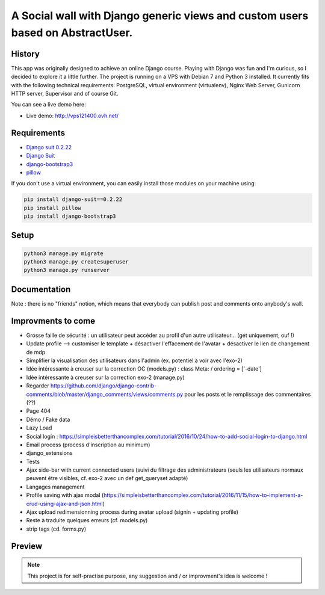 *******************************************************************************
A Social wall with Django generic views and custom users based on AbstractUser.
*******************************************************************************

History
=======

This app was originally designed to achieve an online Django course. Playing with Django was fun and I'm curious, so I decided to explore it a little further.
The project is running on a VPS with Debian 7 and Python 3 installed. It currently fits with the following technical requirements: PostgreSQL, virtual environment (virtualenv), Nginx Web Server, Gunicorn HTTP server, Supervisor and of course Git.

You can see a live demo here:

* Live demo: http://vps121400.ovh.net/

Requirements
============

* `Django suit 0.2.22 <https://github.com/darklow/django-suit>`_
* `Django Suit <https://github.com/darklow/django-suit>`_
* `django-bootstrap3 <https://github.com/dyve/django-bootstrap3/blob/master/docs/quickstart.rst>`_
* `pillow <https://github.com/python-pillow/Pillow/tree/3.4.x>`_

If you don't use a virtual environment, you can easily install those modules on your machine using:

.. code-block:: shell

    pip install django-suit==0.2.22
    pip install pillow
    pip install django-bootstrap3

Setup
=====

.. code-block:: shell

    python3 manage.py migrate
    python3 manage.py createsuperuser
    python3 manage.py runserver


Documentation
=============

Note : there is no "friends" notion, which means that everybody can publish post and comments onto anybody's wall.

Improvments to come
===================

* Grosse faille de sécurité : un utilisateur peut accéder au profil d'un autre utilisateur... (get uniquement, ouf !)
* Update profile --> customiser le template + désactiver l'effacement de l'avatar + désactiver le lien de changement de mdp
* Simplifier la visualisation des utilisateurs dans l'admin (ex. potentiel à voir avec l'exo-2)
* Idée intéressante à creuser sur la correction OC (models.py) : class Meta: / ordering = ['-date']
* Idée intéressante à creuser sur la correction exo-2 (manage.py)
* Regarder https://github.com/django/django-contrib-comments/blob/master/django_comments/views/comments.py pour les posts et le remplissage des commentaires (??)
* Page 404
* Démo / Fake data
* Lazy Load
* Social login : https://simpleisbetterthancomplex.com/tutorial/2016/10/24/how-to-add-social-login-to-django.html
* Email process (process d'inscription au minimum)
* django_extensions
* Tests
* Ajax side-bar with current connected users (suivi du filtrage des administrateurs (seuls les utilisateurs normaux peuvent être visibles, cf. exo-2 avec un def get_queryset adapté)
* Langages management
* Profile saving with ajax modal (https://simpleisbetterthancomplex.com/tutorial/2016/11/15/how-to-implement-a-crud-using-ajax-and-json.html)
* Ajax upload redimensionning process during avatar upload (signin + updating profile)
* Reste à traduite quelques erreurs (cf. models.py)
* strip tags (cd. forms.py)

Preview
=======

.. image:: https://raw.githubusercontent.com/NicolasMura/social-wall/master/social/static/social/img/social-wall-demo.jpg
    :alt: Social Wall Preview
    :target: http://vps121400.ovh.net/

.. note:: This project is for self-practise purpose, any suggestion and / or improvment's idea is welcome !
